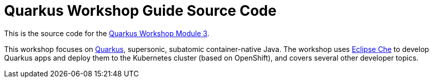 = Quarkus Workshop Guide Source Code

This is the source code for the https://github.com/RedHat-Middleware-Workshops/quarkus-workshop-m3/[Quarkus Workshop Module 3].

This workshop focuses on https://quarkus.io[Quarkus], supersonic, subatomic container-native Java. The workshop uses https://eclipse.org/che[Eclipse Che] to develop Quarkus apps and deploy them to the Kubernetes cluster (based on OpenShift), and covers several other developer topics.